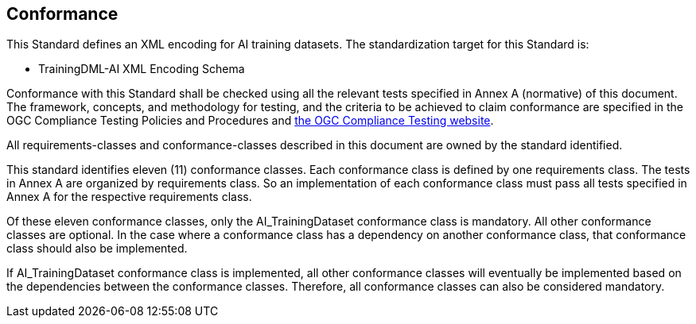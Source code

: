 == Conformance

This Standard defines an XML encoding for AI training datasets. The standardization target for this Standard is:

* TrainingDML-AI XML Encoding Schema

Conformance with this Standard shall be checked using all the relevant tests specified in Annex A (normative) of this document. The framework, concepts, and methodology for testing, and the criteria to be achieved to claim conformance are specified in the OGC Compliance Testing Policies and Procedures and https://www.opengeospatial.org/cite[the OGC Compliance Testing website].

All requirements-classes and conformance-classes described in this document are owned by the standard identified.

This standard identifies eleven (11) conformance classes. Each conformance class is defined by one requirements class. The tests in Annex A are organized by requirements class. So an implementation of each conformance class must pass all tests specified in Annex A for the respective requirements class.

Of these eleven conformance classes, only the AI_TrainingDataset conformance class is mandatory. All other conformance classes are optional. In the case where a conformance class has a dependency on another conformance class, that conformance class should also be implemented.

If AI_TrainingDataset conformance class is implemented, all other conformance classes will eventually be implemented based on the dependencies between the conformance classes. Therefore, all conformance classes can also be considered mandatory.
